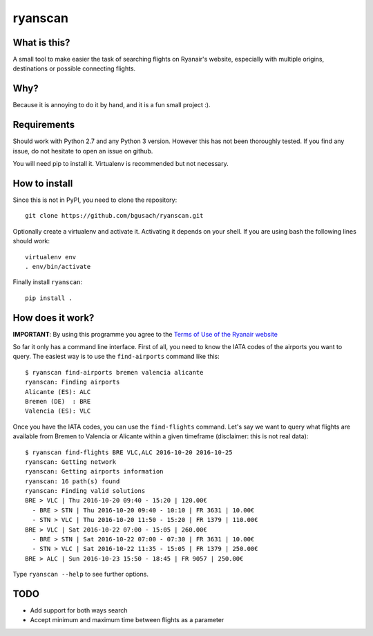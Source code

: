 ryanscan
========

What is this?
-------------
A small tool to make easier the task of searching flights on Ryanair's website,
especially with multiple origins, destinations or possible connecting flights.


Why?
----
Because it is annoying to do it by hand, and it is a fun small project :).


Requirements
------------
Should work with Python 2.7 and any Python 3 version. However this has not been thoroughly
tested. If you find any issue, do not hesitate to open an issue on github.

You will need pip to install it. Virtualenv is recommended but not necessary.


How to install
--------------
Since this is not in PyPI, you need to clone the repository::

    git clone https://github.com/bgusach/ryanscan.git

Optionally create a virtualenv and activate it. Activating it depends on your shell. If you
are using bash the following lines should work::

    virtualenv env
    . env/bin/activate


Finally install ``ryanscan``::

    pip install .



How does it work?
-----------------
**IMPORTANT**: By using this programme you agree to the `Terms of Use of the Ryanair website
<https://www.ryanair.com/gb/en/corporate/terms-of-use>`_

So far it only has a command line interface. First of all, you need to know the IATA
codes of the airports you want to query. The easiest way is to use the ``find-airports``
command like this::

    $ ryanscan find-airports bremen valencia alicante
    ryanscan: Finding airports
    Alicante (ES): ALC
    Bremen (DE)  : BRE
    Valencia (ES): VLC


Once you have the IATA codes, you can use the ``find-flights`` command. Let's say we want
to query what flights are available from Bremen to Valencia or Alicante within a given timeframe
(disclaimer: this is not real data)::

    $ ryanscan find-flights BRE VLC,ALC 2016-10-20 2016-10-25
    ryanscan: Getting network
    ryanscan: Getting airports information
    ryanscan: 16 path(s) found
    ryanscan: Finding valid solutions
    BRE > VLC | Thu 2016-10-20 09:40 - 15:20 | 120.00€
      - BRE > STN | Thu 2016-10-20 09:40 - 10:10 | FR 3631 | 10.00€
      - STN > VLC | Thu 2016-10-20 11:50 - 15:20 | FR 1379 | 110.00€
    BRE > VLC | Sat 2016-10-22 07:00 - 15:05 | 260.00€
      - BRE > STN | Sat 2016-10-22 07:00 - 07:30 | FR 3631 | 10.00€
      - STN > VLC | Sat 2016-10-22 11:35 - 15:05 | FR 1379 | 250.00€
    BRE > ALC | Sun 2016-10-23 15:50 - 18:45 | FR 9057 | 250.00€


Type ``ryanscan --help`` to see further options.


TODO
----
- Add support for both ways search
- Accept minimum and maximum time between flights as a parameter